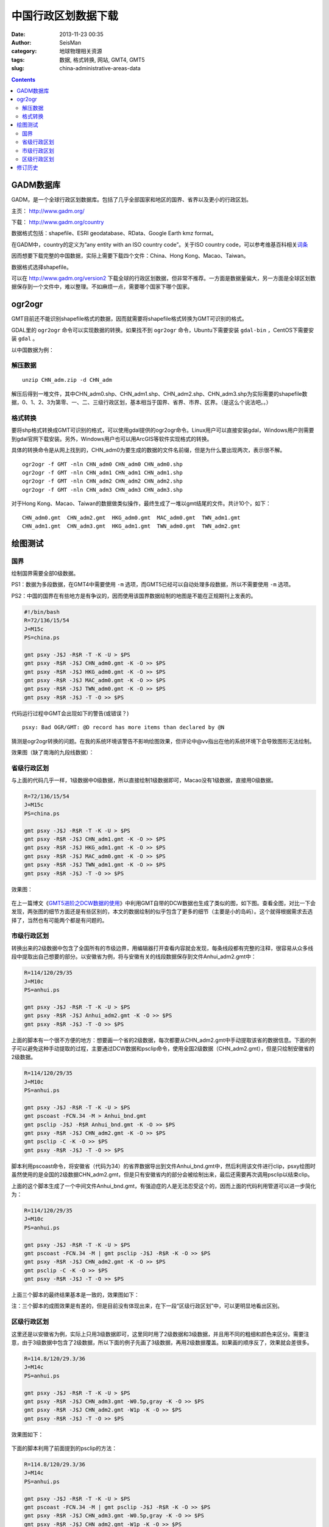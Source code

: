 中国行政区划数据下载
####################

:date: 2013-11-23 00:35
:author: SeisMan
:category: 地球物理相关资源
:tags: 数据, 格式转换, 网站, GMT4, GMT5
:slug: china-administrative-areas-data

.. contents::

GADM数据库
==========

GADM，是一个全球行政区划数据库。包括了几乎全部国家和地区的国界、省界以及更小的行政区划。

主页： http://www.gadm.org/

下载： http://www.gadm.org/country

数据格式包括：shapefile、ESRI geodatabase、RData、Google Earth kmz format。

在GADM中，country的定义为“any entity with an ISO country code”。关于ISO country code，可以参考维基百科相关\ `词条 <http://zh.wikipedia.org/wiki/ISO_3166-1>`_

因而想要下载完整的中国数据，实际上需要下载四个文件：China、Hong Kong、Macao、Taiwan。

数据格式选择shapefile。

可以在 http://www.gadm.org/version2 下载全球的行政区划数据，但非常不推荐。一方面是数据量偏大，另一方面是全球区划数据保存到一个文件中，难以整理。不如麻烦一点，需要哪个国家下哪个国家。

ogr2ogr
=======

GMT目前还不能识别shapefile格式的数据，因而就需要将shapefile格式转换为GMT可识别的格式。

GDAL里的 ``ogr2ogr`` 命令可以实现数据的转换。如果找不到 ``ogr2ogr`` 命令，Ubuntu下需要安装 ``gdal-bin`` ，CentOS下需要安装 ``gdal`` 。

以中国数据为例：

解压数据
--------

::

    unzip CHN_adm.zip -d CHN_adm

解压后得到一堆文件，其中CHN_adm0.shp、CHN_adm1.shp、CHN_adm2.shp、CHN_adm3.shp为实际需要的shapefile数据，0、1、2、3为第零、一、二、三级行政区划，基本相当于国界、省界、市界、区界。（是这么个说法吧。。）

格式转换
--------

要将shp格式转换成GMT可识别的格式，可以使用gdal提供的ogr2ogr命令。Linux用户可以直接安装gdal，Windows用户则需要到gdal官网下载安装。另外，Windows用户也可以用ArcGIS等软件实现格式的转换。


具体的转换命令是从网上找到的，CHN_adm0为要生成的数据的文件名前缀，但是为什么要出现两次，表示很不解。

::

    ogr2ogr -f GMT -nln CHN_adm0 CHN_adm0 CHN_adm0.shp
    ogr2ogr -f GMT -nln CHN_adm1 CHN_adm1 CHN_adm1.shp
    ogr2ogr -f GMT -nln CHN_adm2 CHN_adm2 CHN_adm2.shp
    ogr2ogr -f GMT -nln CHN_adm3 CHN_adm3 CHN_adm3.shp

对于Hong Kong、Macao、Taiwan的数据做类似操作，最终生成了一堆以gmt结尾的文件。共计10个，如下：

::

    CHN_adm0.gmt  CHN_adm2.gmt  HKG_adm0.gmt  MAC_adm0.gmt  TWN_adm1.gmt
    CHN_adm1.gmt  CHN_adm3.gmt  HKG_adm1.gmt  TWN_adm0.gmt  TWN_adm2.gmt

绘图测试
========

国界
----

绘制国界需要全部0级数据。

PS1：数据为多段数据，在GMT4中需要使用 ``-m`` 选项，而GMT5已经可以自动处理多段数据，所以不需要使用 ``-m`` 选项。

PS2：中国的国界在有些地方是有争议的，因而使用该国界数据绘制的地图是不能在正规期刊上发表的。

.. code-block:: bash

   #!/bin/bash
   R=72/136/15/54
   J=M15c
   PS=china.ps

   gmt psxy -J$J -R$R -T -K -U > $PS
   gmt psxy -R$R -J$J CHN_adm0.gmt -K -O >> $PS
   gmt psxy -R$R -J$J HKG_adm0.gmt -K -O >> $PS
   gmt psxy -R$R -J$J MAC_adm0.gmt -K -O >> $PS
   gmt psxy -R$R -J$J TWN_adm0.gmt -K -O >> $PS
   gmt psxy -R$R -J$J -T -O >> $PS

代码运行过程中GMT会出现如下的警告(或错误？)

::

    psxy: Bad OGR/GMT: @D record has more items than declared by @N

猜测是ogr2ogr转换的问题。在我的系统环境该警告不影响绘图效果，但评论中@vv指出在他的系统环境下会导致图形无法绘制。

效果图（缺了南海的九段线数据）：

.. figure:: /images/2013112301.jpg
   :align: center
   :alt: fig
   :width: 600 px

省级行政区划
------------

与上面的代码几乎一样，1级数据中0级数据，所以直接绘制1级数据即可，Macao没有1级数据，直接用0级数据。

.. code-block:: bash

   R=72/136/15/54
   J=M15c
   PS=china.ps

   gmt psxy -J$J -R$R -T -K -U > $PS
   gmt psxy -R$R -J$J CHN_adm1.gmt -K -O >> $PS
   gmt psxy -R$R -J$J HKG_adm1.gmt -K -O >> $PS
   gmt psxy -R$R -J$J MAC_adm0.gmt -K -O >> $PS
   gmt psxy -R$R -J$J TWN_adm1.gmt -K -O >> $PS
   gmt psxy -R$R -J$J -T -O >> $PS

效果图：

.. figure:: /images/2013112302.jpg
   :align: center
   :alt: fig
   :width: 600 px


在上一篇博文《\ `GMT5进阶之DCW数据的使用 <{filename}/GMT/2013-11-21_usage-of-dcw-data.rst>`_\ 》中利用GMT自带的DCW数据也生成了类似的图，如下图。查看全图，对比一下会发现，两张图的细节方面还是有些区别的，本文的数据绘制的似乎包含了更多的细节（主要是小的岛屿）。这个就得根据需求去选择了，当然也有可能两个都是有问题的。

.. figure:: /images/2013112303.jpg
   :align: center
   :alt: fig
   :width: 600 px

市级行政区划
------------

转换出来的2级数据中包含了全国所有的市级边界，用编辑器打开查看内容就会发现，每条线段都有完整的注释，很容易从众多线段中提取出自己想要的部分。以安徽省为例，将与安徽有关的线段数据保存到文件Anhui_adm2.gmt中：

.. code-block:: bash

   R=114/120/29/35
   J=M10c
   PS=anhui.ps

   gmt psxy -J$J -R$R -T -K -U > $PS
   gmt psxy -R$R -J$J Anhui_adm2.gmt -K -O >> $PS
   gmt psxy -R$R -J$J -T -O >> $PS

上面的脚本有一个很不方便的地方：想要画一个省的2级数据，每次都要从CHN_adm2.gmt中手动提取该省的数据信息。下面的例子可以避免这种手动提取的过程，主要通过DCW数据和psclip命令，使用全国2级数据（CHN_adm2.gmt），但是只绘制安徽省的2级数据。

.. code-block:: bash

   R=114/120/29/35
   J=M10c
   PS=anhui.ps

   gmt psxy -J$J -R$R -T -K -U > $PS
   gmt pscoast -FCN.34 -M > Anhui_bnd.gmt
   gmt psclip -J$J -R$R Anhui_bnd.gmt -K -O >> $PS
   gmt psxy -R$R -J$J CHN_adm2.gmt -K -O >> $PS
   gmt psclip -C -K -O >> $PS
   gmt psxy -R$R -J$J -T -O >> $PS

脚本利用pscoast命令，将安徽省（代码为34）的省界数据导出到文件Anhui_bnd.gmt中，然后利用该文件进行clip，psxy绘图时虽然使用的是全国的2级数据CHN_adm2.gmt，但是只有安徽省内的部分会被绘制出来，最后还需要再次调用psclip以结束clip。

上面的这个脚本生成了一个中间文件Anhui_bnd.gmt，有强迫症的人是无法忍受这个的，因而上面的代码利用管道可以进一步简化为：

.. code-block:: bash

   R=114/120/29/35
   J=M10c
   PS=anhui.ps

   gmt psxy -J$J -R$R -T -K -U > $PS
   gmt pscoast -FCN.34 -M | gmt psclip -J$J -R$R -K -O >> $PS
   gmt psxy -R$R -J$J CHN_adm2.gmt -K -O >> $PS
   gmt psclip -C -K -O >> $PS
   gmt psxy -R$R -J$J -T -O >> $PS

上面三个脚本的最终结果基本是一致的，效果图如下：

注：三个脚本的成图效果是有差的，但是目前没有体现出来，在下一段“区级行政区划”中，可以更明显地看出区别。

.. figure:: /images/2013112304.jpg
   :align: center
   :alt: fig
   :width: 600 px

区级行政区划
------------

这里还是以安徽省为例，实际上只用3级数据即可，这里同时用了2级数据和3级数据，并且用不同的粗细和颜色来区分。需要注意，由于3级数据中包含了2级数据，所以下面的例子先画了3级数据，再用2级数据覆盖。如果画的顺序反了，效果就会差很多。

.. code-block:: bash

   R=114.8/120/29.3/36
   J=M14c
   PS=anhui.ps

   gmt psxy -J$J -R$R -T -K -U > $PS
   gmt psxy -R$R -J$J CHN_adm3.gmt -W0.5p,gray -K -O >> $PS
   gmt psxy -R$R -J$J CHN_adm2.gmt -W1p -K -O >> $PS
   gmt psxy -R$R -J$J -T -O >> $PS

效果图如下：

.. figure:: /images/2013112305.jpg
   :align: center
   :alt: fig
   :width: 600 px


下面的脚本利用了前面提到的psclip的方法：

.. code-block:: bash

   R=114.8/120/29.3/36
   J=M14c
   PS=anhui.ps

   gmt psxy -J$J -R$R -T -K -U > $PS
   gmt pscoast -FCN.34 -M | gmt psclip -J$J -R$R -K -O >> $PS
   gmt psxy -R$R -J$J CHN_adm3.gmt -W0.5p,gray -K -O >> $PS
   gmt psxy -R$R -J$J CHN_adm2.gmt -W1p -K -O >> $PS
   gmt psclip -C -K -O >> $PS
   gmt psxy -R$R -J$J -T -O >> $PS

效果图如下：

.. figure:: /images/2013112306.jpg
   :align: center
   :alt: fig
   :width: 600 px

将这两张图对比一下，容易发现，省界的部分线段明显变细了，这算是clip的一个缺点，使用省界数据进行clip，同时又要绘制省界数据，如何判断省界数据点是否在clip区域内部是个问题。

修订历史
========

- 2013-11-23：初稿；
- 2013-11-28：绘制2级和3级边界时，利用clip的方法以减少人工操作。Thanks to @yangtze。
- 2013-12-05：删除了数据包中的冗余隐藏文件，重新打包，提供多种格式下载。
- 2014-01-19：不推荐下载全球行政区划数据；
- 2015-04-11：存在个别IP恶意下载数据，导致我流量异常高，因而删除其他格式的数据压缩包，仅留下7z格式的，若仍出现流量异常，则删除该数据；
- 2015-05-01：流量依然异常，猜测是搜索引擎会对齐定时抓取导致的；虽然已经在七牛限制了文件的非本站访问，但似乎对压缩文件无效。故删除该数据，有需要的可以自己去转换格式；
